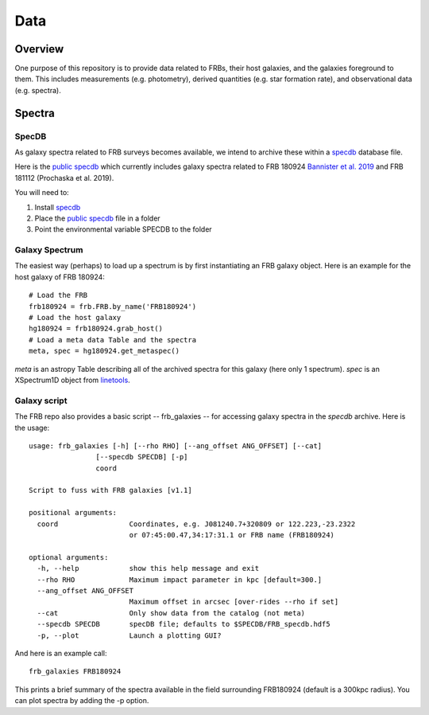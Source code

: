 ****
Data
****

Overview
========

One purpose of this repository is to provide data
related to FRBs, their host galaxies, and the galaxies
foreground to them.  This includes measurements
(e.g. photometry), derived quantities (e.g. star formation
rate), and observational data (e.g. spectra).

Spectra
=======

SpecDB
------

As galaxy spectra related to FRB surveys becomes available,
we intend to archive these within a
`specdb <https://specdb.readthedocs.io/en/latest/>`_
database file.

Here is the
`public specdb <https://drive.google.com/file/d/14Wx4ctpxHRDEI9joVzHGidtiO3spg5fb/view?usp=sharing>`_
which currently includes galaxy spectra related to
FRB 180924
`Bannister et al. 2019 <https://ui.adsabs.harvard.edu/abs/2019Sci...365..565B/abstract>`_
and FRB 181112 (Prochaska et al. 2019).

You will need to:

#. Install `specdb <https://specdb.readthedocs.io/en/latest/>`_
#. Place the `public specdb <https://drive.google.com/file/d/14Wx4ctpxHRDEI9joVzHGidtiO3spg5fb/view?usp=sharing>`_ file in a folder
#. Point the environmental variable SPECDB to the folder

Galaxy Spectrum
---------------

The easiest way (perhaps) to load up a spectrum is
by first instantiating an FRB galaxy object.  Here
is an example for the host galaxy of FRB 180924::

    # Load the FRB
    frb180924 = frb.FRB.by_name('FRB180924')
    # Load the host galaxy
    hg180924 = frb180924.grab_host()
    # Load a meta data Table and the spectra
    meta, spec = hg180924.get_metaspec()

*meta* is an astropy Table describing all of the archived spectra
for this galaxy (here only 1 spectrum).  *spec* is an
XSpectrum1D object from `linetools <https://github.com/linetools/linetools>`_.

Galaxy script
-------------

The FRB repo also provides a basic script -- frb_galaxies -- for accessing galaxy spectra
in the *specdb* archive.  Here is the usage::

    usage: frb_galaxies [-h] [--rho RHO] [--ang_offset ANG_OFFSET] [--cat]
                    [--specdb SPECDB] [-p]
                    coord

    Script to fuss with FRB galaxies [v1.1]

    positional arguments:
      coord                 Coordinates, e.g. J081240.7+320809 or 122.223,-23.2322
                            or 07:45:00.47,34:17:31.1 or FRB name (FRB180924)

    optional arguments:
      -h, --help            show this help message and exit
      --rho RHO             Maximum impact parameter in kpc [default=300.]
      --ang_offset ANG_OFFSET
                            Maximum offset in arcsec [over-rides --rho if set]
      --cat                 Only show data from the catalog (not meta)
      --specdb SPECDB       specDB file; defaults to $SPECDB/FRB_specdb.hdf5
      -p, --plot            Launch a plotting GUI?

And here is an example call::

    frb_galaxies FRB180924

This prints a brief summary of the spectra available
in the field surrounding FRB180924 (default is a 300kpc
radius).  You can plot spectra by adding the -p option.